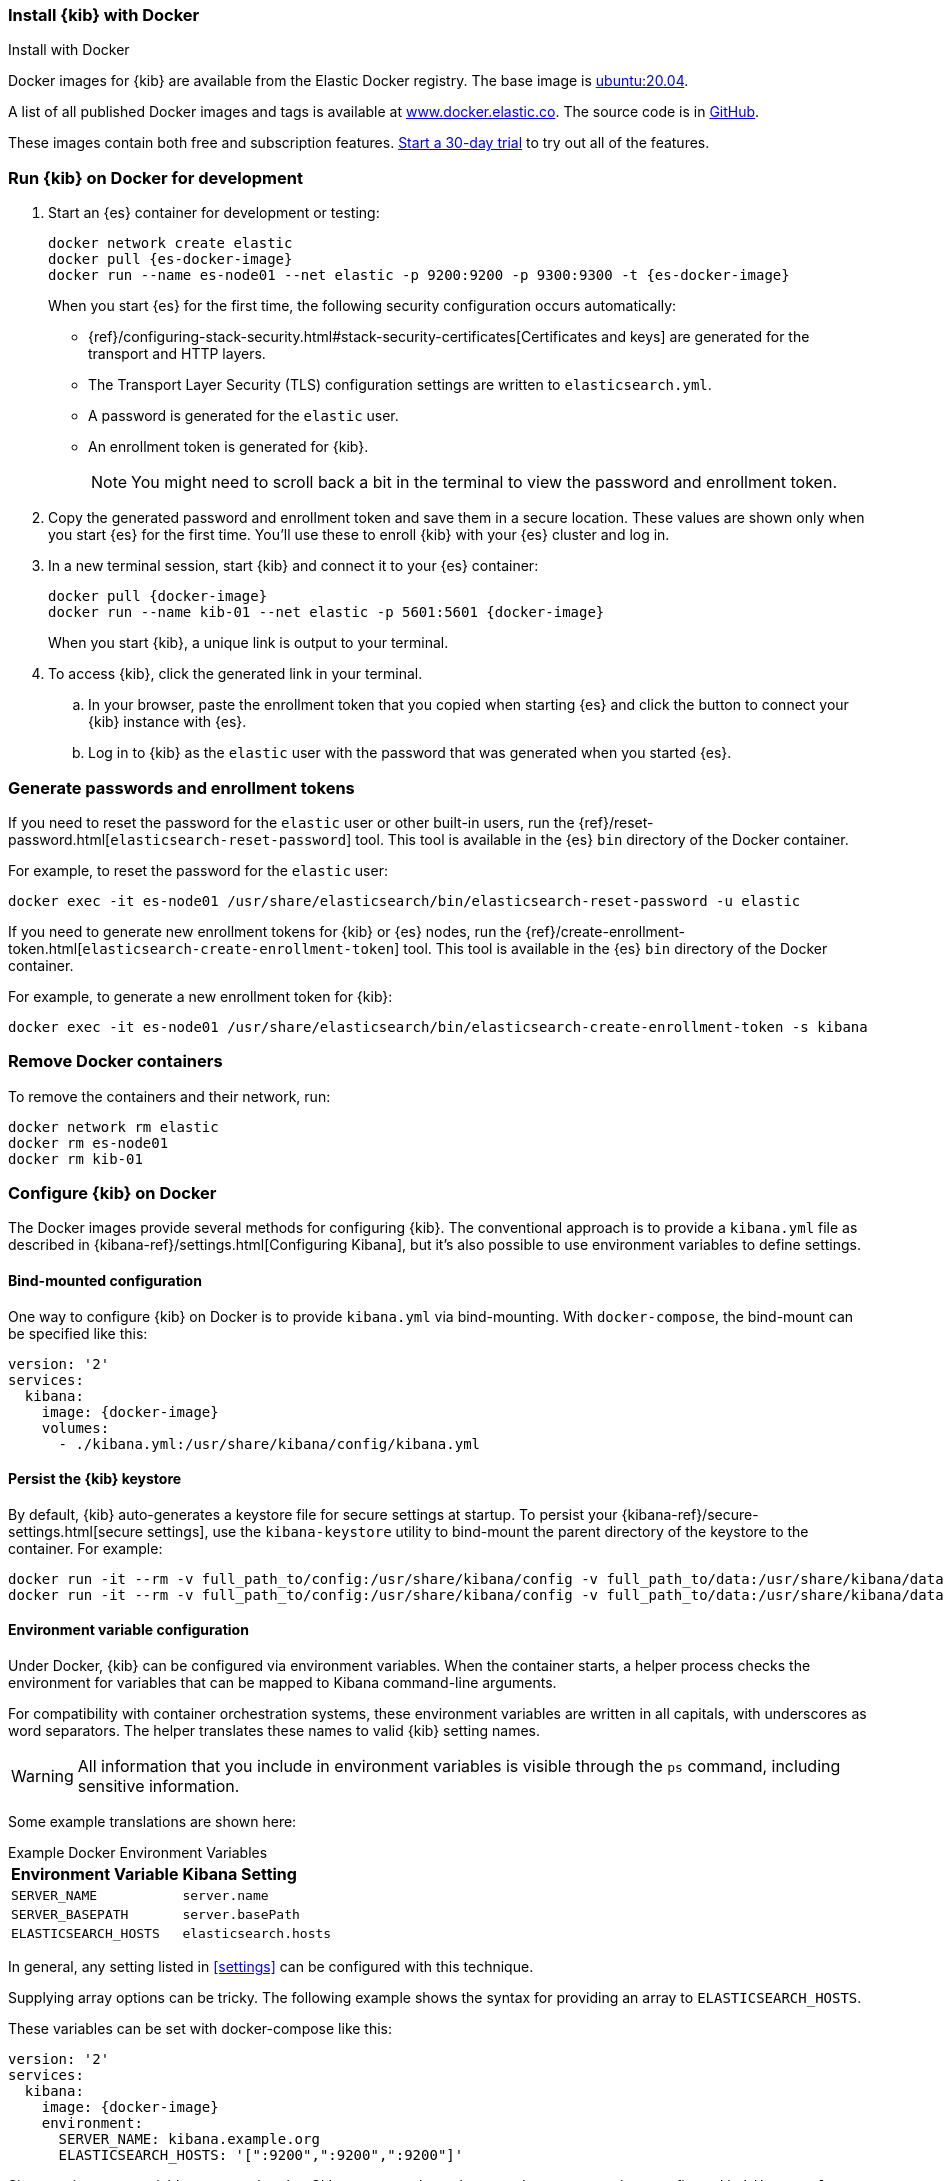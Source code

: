 [[docker]]
=== Install {kib} with Docker
++++
<titleabbrev>Install with Docker</titleabbrev>
++++

Docker images for {kib} are available from the Elastic Docker registry. The
base image is https://hub.docker.com/_/ubuntu[ubuntu:20.04].

A list of all published Docker images and tags is available at
https://www.docker.elastic.co[www.docker.elastic.co]. The source code is in
https://github.com/elastic/dockerfiles/tree/{branch}/kibana[GitHub].

These images contain both free and subscription features.
<<managing-licenses,Start a 30-day trial>> to try out all of the features.

[discrete]
[[run-kibana-on-docker-for-dev]]
=== Run {kib} on Docker for development

. Start an {es} container for development or testing:
+
--
ifeval::["{release-state}"=="unreleased"]

NOTE: No Docker images are currently available for {kib} {version}.

endif::[]

ifeval::["{release-state}"!="unreleased"]

[source,sh,subs="attributes"]
----
docker network create elastic
docker pull {es-docker-image}
docker run --name es-node01 --net elastic -p 9200:9200 -p 9300:9300 -t {es-docker-image}
----

endif::[]

--
+
When you start {es} for the first time, the following security configuration 
occurs automatically:
+
* {ref}/configuring-stack-security.html#stack-security-certificates[Certificates and keys] 
are generated for the transport and HTTP layers.
* The Transport Layer Security (TLS) configuration settings are written to
`elasticsearch.yml`.
* A password is generated for the `elastic` user.
* An enrollment token is generated for {kib}.
+
NOTE: You might need to scroll back a bit in the terminal to view the password 
and enrollment token.

. Copy the generated password and enrollment token and save them in a secure 
location. These values are shown only when you start {es} for the first time.
You'll use these to enroll {kib} with your {es} cluster and log in.

. In a new terminal session, start {kib} and connect it to your {es} container:
+
--
ifeval::["{release-state}"=="unreleased"]

NOTE: No Docker images are currently available for {kib} {version}.

endif::[]

ifeval::["{release-state}"!="unreleased"]

[source,sh,subs="attributes"]
----
docker pull {docker-image}
docker run --name kib-01 --net elastic -p 5601:5601 {docker-image}
----

endif::[]
--
+
When you start {kib}, a unique link is output to your terminal.

. To access {kib}, click the generated link in your terminal.

  .. In your browser, paste the enrollment token that you copied when starting
  {es} and click the button to connect your {kib} instance with {es}.

  .. Log in to {kib} as the `elastic` user with the password that was generated
  when you started {es}.

[[docker-generate]]
[discrete]
=== Generate passwords and enrollment tokens
If you need to reset the password for the `elastic` user or other
built-in users, run the {ref}/reset-password.html[`elasticsearch-reset-password`]
tool. This tool is available in the {es} `bin` directory of the Docker container.

For example, to reset the password for the `elastic` user:

[source,sh]
----
docker exec -it es-node01 /usr/share/elasticsearch/bin/elasticsearch-reset-password -u elastic
----

If you need to generate new enrollment tokens for {kib} or {es} nodes, run the
{ref}/create-enrollment-token.html[`elasticsearch-create-enrollment-token`] tool.
This tool is available in the {es} `bin` directory of the Docker container.

For example, to generate a new enrollment token for {kib}:

[source,sh]
----
docker exec -it es-node01 /usr/share/elasticsearch/bin/elasticsearch-create-enrollment-token -s kibana
----

[discrete]
=== Remove Docker containers

To remove the containers and their network, run:

[source,sh]
----
docker network rm elastic
docker rm es-node01
docker rm kib-01
----

[discrete]
[[configuring-kibana-docker]]
=== Configure {kib} on Docker

The Docker images provide several methods for configuring {kib}. The
conventional approach is to provide a `kibana.yml` file as described in
{kibana-ref}/settings.html[Configuring Kibana], but it's also possible to use
environment variables to define settings.

[discrete]
[[bind-mount-config]]
==== Bind-mounted configuration

One way to configure {kib} on Docker is to provide `kibana.yml` via bind-mounting.
With `docker-compose`, the bind-mount can be specified like this:

["source","yaml",subs="attributes"]
--------------------------------------------
version: '2'
services:
  kibana:
    image: {docker-image}
    volumes:
      - ./kibana.yml:/usr/share/kibana/config/kibana.yml
--------------------------------------------

==== Persist the {kib} keystore

By default, {kib} auto-generates a keystore file for secure settings at startup. To persist your {kibana-ref}/secure-settings.html[secure settings], use the `kibana-keystore` utility to bind-mount the parent directory of the keystore to the container. For example:

["source","sh",subs="attributes"]
----
docker run -it --rm -v full_path_to/config:/usr/share/kibana/config -v full_path_to/data:/usr/share/kibana/data {docker-image} bin/kibana-keystore create
docker run -it --rm -v full_path_to/config:/usr/share/kibana/config -v full_path_to/data:/usr/share/kibana/data {docker-image} bin/kibana-keystore add test_keystore_setting
----

[discrete]
[[environment-variable-config]]
==== Environment variable configuration

Under Docker, {kib} can be configured via environment variables. When
the container starts, a helper process checks the environment for variables that
can be mapped to Kibana command-line arguments.

For compatibility with container orchestration systems, these
environment variables are written in all capitals, with underscores as
word separators. The helper translates these names to valid
{kib} setting names.

WARNING: All information that you include in environment variables is visible through the `ps` command, including sensitive information.

Some example translations are shown here:

.Example Docker Environment Variables
[horizontal]
**Environment Variable**:: **Kibana Setting**
`SERVER_NAME`:: `server.name`
`SERVER_BASEPATH`:: `server.basePath`
`ELASTICSEARCH_HOSTS`:: `elasticsearch.hosts`

In general, any setting listed in <<settings>> can be configured with this technique.

Supplying array options can be tricky. The following example shows the syntax for providing an array to `ELASTICSEARCH_HOSTS`.

These variables can be set with +docker-compose+ like this:

["source","yaml",subs="attributes"]
----------------------------------------------------------
version: '2'
services:
  kibana:
    image: {docker-image}
    environment:
      SERVER_NAME: kibana.example.org
      ELASTICSEARCH_HOSTS: '["<HOST_1>:9200","<HOST_2>:9200","<HOST_3>:9200"]'
----------------------------------------------------------

Since environment variables are translated to CLI arguments, they take
precedence over settings configured in `kibana.yml`.

[discrete]
[[docker-defaults]]
==== Docker defaults
The following settings have different default values when using the Docker
images:

[horizontal]
`server.host`:: `"0.0.0.0"`
`server.shutdownTimeout`:: `"5s"`
`elasticsearch.hosts`:: `http://elasticsearch:9200`
`monitoring.ui.container.elasticsearch.enabled`:: `true`

These settings are defined in the default `kibana.yml`. They can be overridden
with a <<bind-mount-config,custom `kibana.yml`>> or via
<<environment-variable-config,environment variables>>.

IMPORTANT: If replacing `kibana.yml` with a custom version, be sure to copy the
defaults to the custom file if you want to retain them. If not, they will
be "masked" by the new file.
